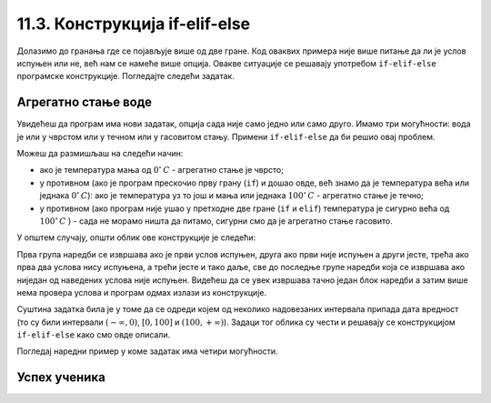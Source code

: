 11.3. Конструкција if-elif-else
###############################

Долазимо до гранања где се појављује више од две гране. Код
оваквих примера није више питање да ли је услов испуњен или не, већ нам се намеће више опција.
Овакве ситуације се решавају употребом ``if-elif-else`` програмске конструкције.
Погледајте следећи задатак.

Агрегатно стање воде
''''''''''''''''''''

.. questionnote::

   Напиши програм који за дату температуру воде (у степеним Целзијуса)
   одређује њено агрегатно стање (сматраћемо да је вода у чврстом
   стању ако јој је температура строго мања од 0, да је у течном ако
   јој је температура између 0 и 100 степени, укључујући и те границе,
   и да је у гасовитом стању ако јој је температура строго већа од 100
   степени).

Увидећеш да програм има нови задатак, опција сада није само једно или само друго.
Имамо три могућности: вода је или у чврстом или у течном или у гасовитом стању. Примени
``if-elif-else`` да би решио овај проблем.
  
.. activecode:: агрегатно_стање_2
		
   temperatura = 15
   
   if temperatura < 0:
       stanje = "čvrsto"
   elif temperatura <= 100:
       stanje = "tečno"
   else:
       stanje = "gasovito"

   print(stanje)

Можеш да размишљаш на следећи начин:

- ако је температура мања од :math:`0^{\circ}\,C` - агрегатно стање је
  чврсто;
- у противном (ако је програм прескочио прву грану (``if``) и дошао овде, већ знамо да је температура већа или једнака :math:`0^{\circ}\,C`):
  ако је температура уз то још и мања или једнака :math:`100^{\circ}\,C` - агрегатно стање je течно;
- у противном (ако програм није ушао у претходне две гране (``if`` и ``elif``) температура је сигурно већа од :math:`100^{\circ}\,C` ) -
  сада не морамо ништа да питамо, сигурни смо да је агрегатно стање гасовито.

У општем случају, општи облик ове конструкције је следећи:

.. activecode:: elif
    :passivecode: true

    if uslov_1:
        naredbe
    elif uslov_2:
        naredbe
    ...
    elif uslov_k:
        naredbe
    else:
        naredbe

Прва група наредби се извршава ако је први услов испуњен, друга ако
први није испуњен а други јесте, трећа ако прва два услова нису
испуњена, а трећи јесте и тако даље, све до последње групе наредби
која се извршава ако ниједан од наведених услова није
испуњен. Видећеш да се увек извршава тачно један блок наредби а затим
више нема провера услова и програм одмах излази из конструкције.

Суштина задатка била је у томе да се одреди којем од
неколико надовезаних интервала припада дата вредност (то су били
интервали :math:`(-\infty, 0)`, :math:`[0, 100]` и :math:`(100,
+\infty)`). Задаци тог облика су чести и решавају се конструкцијом 
``if-elif-else`` како смо овде описали.

Погледај наредни пример у коме задатак има четири могућности.

Успех ученика
'''''''''''''

.. questionnote::
    Напиши програм који у зависности од просека исписује успех ученика на крају године.
    Претпоставићемо да је ученик успешно прешао разред (нема недовољних оцена) односно да његов 
    успех може бити одличан, врло добар, добар или довољан.

.. activecode:: успех_ученика
		
   prosek = 4.23
   
   if prosek >= 4.5:
       uspeh = "odlican"
   elif prosek >= 3.5:
       uspeh = "vrlo dobar"
   elif prosek >= 2.5:
       uspeh = "dobar"
   else:
       uspeh = "dovoljan"

   print(uspeh)